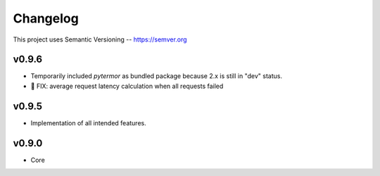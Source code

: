 ============
Changelog
============

This project uses Semantic Versioning -- https://semver.org


v0.9.6
-------

- Temporarily included `pytermor` as bundled package because 2.x is still in "dev" status.
- 🐞 FIX: average request latency calculation when all requests failed


v0.9.5
-------

- Implementation of all intended features.

v0.9.0
-------

- Core


